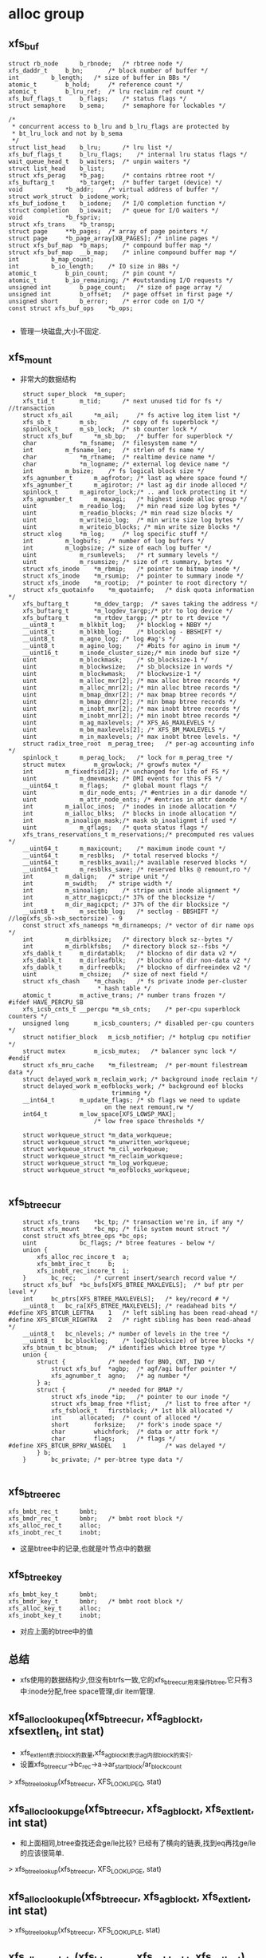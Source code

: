 * alloc group

** xfs_buf
   #+begin_src 
	struct rb_node		b_rbnode;	/* rbtree node */
	xfs_daddr_t		b_bn;		/* block number of buffer */
	int			b_length;	/* size of buffer in BBs */
	atomic_t		b_hold;		/* reference count */
	atomic_t		b_lru_ref;	/* lru reclaim ref count */
	xfs_buf_flags_t		b_flags;	/* status flags */
	struct semaphore	b_sema;		/* semaphore for lockables */

	/*
	 * concurrent access to b_lru and b_lru_flags are protected by
	 * bt_lru_lock and not by b_sema
	 */
	struct list_head	b_lru;		/* lru list */
	xfs_buf_flags_t		b_lru_flags;	/* internal lru status flags */
	wait_queue_head_t	b_waiters;	/* unpin waiters */
	struct list_head	b_list;
	struct xfs_perag	*b_pag;		/* contains rbtree root */
	xfs_buftarg_t		*b_target;	/* buffer target (device) */
	void			*b_addr;	/* virtual address of buffer */
	struct work_struct	b_iodone_work;
	xfs_buf_iodone_t	b_iodone;	/* I/O completion function */
	struct completion	b_iowait;	/* queue for I/O waiters */
	void			*b_fspriv;
	struct xfs_trans	*b_transp;
	struct page		**b_pages;	/* array of page pointers */
	struct page		*b_page_array[XB_PAGES]; /* inline pages */
	struct xfs_buf_map	*b_maps;	/* compound buffer map */
	struct xfs_buf_map	__b_map;	/* inline compound buffer map */
	int			b_map_count;
	int			b_io_length;	/* IO size in BBs */
	atomic_t		b_pin_count;	/* pin count */
	atomic_t		b_io_remaining;	/* #outstanding I/O requests */
	unsigned int		b_page_count;	/* size of page array */
	unsigned int		b_offset;	/* page offset in first page */
	unsigned short		b_error;	/* error code on I/O */
	const struct xfs_buf_ops	*b_ops;
   
   #+end_src
   - 管理一块磁盘,大小不固定.

** xfs_mount
   - 非常大的数据结构
   #+begin_src 
	struct super_block	*m_super;
	xfs_tid_t		m_tid;		/* next unused tid for fs */ //transaction
	struct xfs_ail		*m_ail;		/* fs active log item list */
	xfs_sb_t		m_sb;		/* copy of fs superblock */
	spinlock_t		m_sb_lock;	/* sb counter lock */
	struct xfs_buf		*m_sb_bp;	/* buffer for superblock */
	char			*m_fsname;	/* filesystem name */
	int			m_fsname_len;	/* strlen of fs name */
	char			*m_rtname;	/* realtime device name */
	char			*m_logname;	/* external log device name */
	int			m_bsize;	/* fs logical block size */
	xfs_agnumber_t		m_agfrotor;	/* last ag where space found */
	xfs_agnumber_t		m_agirotor;	/* last ag dir inode alloced */
	spinlock_t		m_agirotor_lock;/* .. and lock protecting it */
	xfs_agnumber_t		m_maxagi;	/* highest inode alloc group */
	uint			m_readio_log;	/* min read size log bytes */
	uint			m_readio_blocks; /* min read size blocks */
	uint			m_writeio_log;	/* min write size log bytes */
	uint			m_writeio_blocks; /* min write size blocks */
	struct xlog		*m_log;		/* log specific stuff */
	int			m_logbufs;	/* number of log buffers */
	int			m_logbsize;	/* size of each log buffer */
	uint			m_rsumlevels;	/* rt summary levels */
	uint			m_rsumsize;	/* size of rt summary, bytes */
	struct xfs_inode	*m_rbmip;	/* pointer to bitmap inode */
	struct xfs_inode	*m_rsumip;	/* pointer to summary inode */
	struct xfs_inode	*m_rootip;	/* pointer to root directory */
	struct xfs_quotainfo	*m_quotainfo;	/* disk quota information */
	xfs_buftarg_t		*m_ddev_targp;	/* saves taking the address */
	xfs_buftarg_t		*m_logdev_targp;/* ptr to log device */
	xfs_buftarg_t		*m_rtdev_targp;	/* ptr to rt device */
	__uint8_t		m_blkbit_log;	/* blocklog + NBBY */
	__uint8_t		m_blkbb_log;	/* blocklog - BBSHIFT */
	__uint8_t		m_agno_log;	/* log #ag's */
	__uint8_t		m_agino_log;	/* #bits for agino in inum */
	__uint16_t		m_inode_cluster_size;/* min inode buf size */
	uint			m_blockmask;	/* sb_blocksize-1 */
	uint			m_blockwsize;	/* sb_blocksize in words */
	uint			m_blockwmask;	/* blockwsize-1 */
	uint			m_alloc_mxr[2];	/* max alloc btree records */
	uint			m_alloc_mnr[2];	/* min alloc btree records */
	uint			m_bmap_dmxr[2];	/* max bmap btree records */
	uint			m_bmap_dmnr[2];	/* min bmap btree records */
	uint			m_inobt_mxr[2];	/* max inobt btree records */
	uint			m_inobt_mnr[2];	/* min inobt btree records */
	uint			m_ag_maxlevels;	/* XFS_AG_MAXLEVELS */
	uint			m_bm_maxlevels[2]; /* XFS_BM_MAXLEVELS */
	uint			m_in_maxlevels;	/* max inobt btree levels. */
	struct radix_tree_root	m_perag_tree;	/* per-ag accounting info */
	spinlock_t		m_perag_lock;	/* lock for m_perag_tree */
	struct mutex		m_growlock;	/* growfs mutex */
	int			m_fixedfsid[2];	/* unchanged for life of FS */
	uint			m_dmevmask;	/* DMI events for this FS */
	__uint64_t		m_flags;	/* global mount flags */
	uint			m_dir_node_ents; /* #entries in a dir danode */
	uint			m_attr_node_ents; /* #entries in attr danode */
	int			m_ialloc_inos;	/* inodes in inode allocation */
	int			m_ialloc_blks;	/* blocks in inode allocation */
	int			m_inoalign_mask;/* mask sb_inoalignmt if used */
	uint			m_qflags;	/* quota status flags */
	xfs_trans_reservations_t m_reservations;/* precomputed res values */
	__uint64_t		m_maxicount;	/* maximum inode count */
	__uint64_t		m_resblks;	/* total reserved blocks */
	__uint64_t		m_resblks_avail;/* available reserved blocks */
	__uint64_t		m_resblks_save;	/* reserved blks @ remount,ro */
	int			m_dalign;	/* stripe unit */
	int			m_swidth;	/* stripe width */
	int			m_sinoalign;	/* stripe unit inode alignment */
	int			m_attr_magicpct;/* 37% of the blocksize */
	int			m_dir_magicpct;	/* 37% of the dir blocksize */
	__uint8_t		m_sectbb_log;	/* sectlog - BBSHIFT */   //log(xfs_sb->sb_sectorsize) - 9
	const struct xfs_nameops *m_dirnameops;	/* vector of dir name ops */
	int			m_dirblksize;	/* directory block sz--bytes */
	int			m_dirblkfsbs;	/* directory block sz--fsbs */
	xfs_dablk_t		m_dirdatablk;	/* blockno of dir data v2 */
	xfs_dablk_t		m_dirleafblk;	/* blockno of dir non-data v2 */
	xfs_dablk_t		m_dirfreeblk;	/* blockno of dirfreeindex v2 */
	uint			m_chsize;	/* size of next field */
	struct xfs_chash	*m_chash;	/* fs private inode per-cluster
						 * hash table */
	atomic_t		m_active_trans;	/* number trans frozen */
#ifdef HAVE_PERCPU_SB
	xfs_icsb_cnts_t __percpu *m_sb_cnts;	/* per-cpu superblock counters */
	unsigned long		m_icsb_counters; /* disabled per-cpu counters */
	struct notifier_block	m_icsb_notifier; /* hotplug cpu notifier */
	struct mutex		m_icsb_mutex;	/* balancer sync lock */
#endif
	struct xfs_mru_cache	*m_filestream;  /* per-mount filestream data */
	struct delayed_work	m_reclaim_work;	/* background inode reclaim */
	struct delayed_work	m_eofblocks_work; /* background eof blocks
						     trimming */
	__int64_t		m_update_flags;	/* sb flags we need to update
						   on the next remount,rw */
	int64_t			m_low_space[XFS_LOWSP_MAX];
						/* low free space thresholds */

	struct workqueue_struct	*m_data_workqueue;
	struct workqueue_struct	*m_unwritten_workqueue;
	struct workqueue_struct	*m_cil_workqueue;
	struct workqueue_struct	*m_reclaim_workqueue;
	struct workqueue_struct	*m_log_workqueue;
	struct workqueue_struct *m_eofblocks_workqueue;
   
   #+end_src

** xfs_btree_cur 
   #+begin_src 
	struct xfs_trans	*bc_tp;	/* transaction we're in, if any */
	struct xfs_mount	*bc_mp;	/* file system mount struct */
	const struct xfs_btree_ops *bc_ops;
	uint			bc_flags; /* btree features - below */
	union {
		xfs_alloc_rec_incore_t	a;
		xfs_bmbt_irec_t		b;
		xfs_inobt_rec_incore_t	i;
	}		bc_rec;		/* current insert/search record value */
	struct xfs_buf	*bc_bufs[XFS_BTREE_MAXLEVELS];	/* buf ptr per level */
	int		bc_ptrs[XFS_BTREE_MAXLEVELS];	/* key/record # */
	__uint8_t	bc_ra[XFS_BTREE_MAXLEVELS];	/* readahead bits */
#define	XFS_BTCUR_LEFTRA	1	/* left sibling has been read-ahead */
#define	XFS_BTCUR_RIGHTRA	2	/* right sibling has been read-ahead */
	__uint8_t	bc_nlevels;	/* number of levels in the tree */
	__uint8_t	bc_blocklog;	/* log2(blocksize) of btree blocks */
	xfs_btnum_t	bc_btnum;	/* identifies which btree type */
	union {
		struct {			/* needed for BNO, CNT, INO */
			struct xfs_buf	*agbp;	/* agf/agi buffer pointer */
			xfs_agnumber_t	agno;	/* ag number */
		} a;
		struct {			/* needed for BMAP */
			struct xfs_inode *ip;	/* pointer to our inode */
			struct xfs_bmap_free *flist;	/* list to free after */
			xfs_fsblock_t	firstblock;	/* 1st blk allocated */
			int		allocated;	/* count of alloced */
			short		forksize;	/* fork's inode space */
			char		whichfork;	/* data or attr fork */
			char		flags;		/* flags */
#define	XFS_BTCUR_BPRV_WASDEL	1			/* was delayed */
		} b;
	}		bc_private;	/* per-btree type data */
   
   #+end_src

** xfs_btree_rec 
   #+begin_src 
	xfs_bmbt_rec_t		bmbt;
	xfs_bmdr_rec_t		bmbr;	/* bmbt root block */
	xfs_alloc_rec_t		alloc;
	xfs_inobt_rec_t		inobt;
   #+end_src
   - 这是btree中的记录,也就是叶节点中的数据

** xfs_btree_key
   #+begin_src 
	xfs_bmbt_key_t		bmbt;
	xfs_bmdr_key_t		bmbr;	/* bmbt root block */
	xfs_alloc_key_t		alloc;
	xfs_inobt_key_t		inobt;
   #+end_src
   - 对应上面的btree中的值

** 总结
   - xfs使用的数据结构少,但没有btrfs一致,它的xfs_btree_cur用来操作btree,它只有3中:inode分配,free space管理,dir item管理.

** xfs_alloc_lookup_eq(xfs_btree_cur, xfs_agblock_t, xfsextlen_t, int stat)
   - xfs_extlen_t表示block的数量,xfs_agblock_t表示ag内部block的索引.
   - 设置xfs_btree_cur->bc_rec->a->ar_startblock/ar_blockcount
   > xfs_btree_lookup(xfs_btree_cur, XFS_LOOKUP_EQ, stat)

** xfs_alloc_lookup_ge(xfs_btree_cur, xfs_agblock_t, xfs_extlen_t, int stat)
   - 和上面相同,btree查找还会ge/le比较? 已经有了横向的链表,找到eq再找ge/le的应该很简单.
   > xfs_btree_lookup(xfs_btree_cur, XFS_LOOKUP_GE, stat)

** xfs_alloc_lookup_le(xfs_btree_cur, xfs_agblock_t, xfs_extlen_t, int stat)
   > xfs_btree_lookup(xfs_btree_cur, XFS_LOOKUP_LE, stat)


** xfs_alloc_update(xfs_btree_cur, xfs_agblock_t, xfs_extlen_t)
   - 这次构造xfs_btree_rec, 填充xfs_btree_rec->xfs_alloc_rec_t
   > xfs_btree_update(xfs_btree_cur, xfs_btree_rec)

** xfs_alloc_get_rec(xfs_btree_cur, xfs_agblock_t, xfs_extlen_t, int stat)
   - stat是做什么的? 是返回操作结果
   > xfs_btree_get_rec(xfs_btree_cur, xfs_btree_rec, stat)
   - 获取xfs_btree_cur指向的btree数据,不是xfs_btree_cur->bc_rec. 然后获取xfs_agblock_t/xfs_extlen_t

** xfs_alloc_arg 
   #+begin_src 
	struct xfs_trans *tp;		/* transaction pointer */
	struct xfs_mount *mp;		/* file system mount point */
	struct xfs_buf	*agbp;		/* buffer for a.g. freelist header */ //xfs_agf
	struct xfs_perag *pag;		/* per-ag struct for this agno */
	xfs_fsblock_t	fsbno;		/* file system block number */
	xfs_agnumber_t	agno;		/* allocation group number */
	xfs_agblock_t	agbno;		/* allocation group-relative block # */
	xfs_extlen_t	minlen;		/* minimum size of extent */
	xfs_extlen_t	maxlen;		/* maximum size of extent */
	xfs_extlen_t	mod;		/* mod value for extent size */
	xfs_extlen_t	prod;		/* prod value for extent size */
	xfs_extlen_t	minleft;	/* min blocks must be left after us */
	xfs_extlen_t	total;		/* total blocks needed in xaction */
	xfs_extlen_t	alignment;	/* align answer to multiple of this */
	xfs_extlen_t	minalignslop;	/* slop for minlen+alignment calcs */
	xfs_extlen_t	len;		/* output: actual size of extent */
	xfs_alloctype_t	type;		/* allocation type XFS_ALLOCTYPE_... */
	xfs_alloctype_t	otype;		/* original allocation type */
	char		wasdel;		/* set if allocation was prev delayed */
	char		wasfromfl;	/* set if allocation is from freelist */
	char		isfl;		/* set if is freelist blocks - !acctg */
	char		userdata;	/* set if this is user data */
	xfs_fsblock_t	firstblock;	/* io first block allocated */
   #+end_src
   - 分配需要20多个参数?

** xfs_alloc_compute_aligned(xfs_alloc_arg, xfs_agblock_t foundbno, xfs_extlen_t foundlen, xfs_agblock_t resbno, xfs_extlen_t reslen)
   - 有2对agblock_t/extlen_t, 对应ext的位置,前面是xfs_agblock_t是开始查找的位置
   > xfs_extent_busy_trim(xfs_alloc_arg, foundbno, foundlen, xfs_agblock_t, xfs_extlen_t)
   - 使用extent busy信息分配空间?
   - 如果xfs_alloc_arg->alignment>1,而且len超过xfs_alloc_arg->minlen, 可以在分配的空间中挑一块对齐的
   > roundup(xfs_agblock_t, xfs_alloc_arg->alignment)
   
** xfs_alloc_compute_diff(xfs_agblock_t wantbno, xfs_extlen_t wantlen, xfs_extlen_t alignment, xfs_agblock_t freebno, xfs_extlen_t free len, xfs_agblock_t newbnop)
   - 参数包括target, 希望的分配地址, free, 现有的freespace, 还有alignment, 计算一个最好的分配地址newbnop, 情况复杂阿.
   - 如果freebno >= wantbno, 直接计算freebno开始的对齐地址,对齐地址超过freeend, 返回NULLAGBLOCK, 0. 如果有这个结果,什么情况都没法分配. 
   > roundup(freebno, alignment)
   - 如果freeend>=wantedend, alignment>1, free覆盖wanted(freebno<wantbno), 对wanted地址对齐.获取2个对齐的地址,一个在wanted后面,一个在前面. 
   > roundup(wantbno, alignment)
   - 计算2个对应的len, 不能超过freeend. 如果对应的len超过freeend, 对齐地址也无效. 在2个中选一个最好的,也么是len大的,也就是len1<wanted<len2, 或者长度相同,对齐地址离wanted近. wanted <= len1 = len2
   > XFS_EXTENT_MIN(wantlen, freeend-newbno1)
   - 当然如果无效的,肯定放弃掉
   - 如果没有alignment, 而且覆盖, freeend>wantend, 直接使用wantbno
   - 如果没有覆盖,但有对齐, 而且freebno在wantbno前面, 检查freeend-wantlen, 也就是反向查找,检查对齐的2个地址.
   > roundup(freeend - wantlen, alignment)
   - 如果没有对齐,就直接使用freeend - wantlen地址.
   - 最后返回的是分配地址和wantbno的距离
   > XFS_ABSDIFF(newbno, wantbno)

** xfs_alloc_fix_len(xfs_alloc_arg)
   - 让xfs_alloc_arg->len是 k * xfs_alloc_arg->prod + xfs_alloc_arg->mod, 修改他, 但没有看明白.

** xfs_agf
   #+begin_src 
	/*
	 * Common allocation group header information
	 */
	__be32		agf_magicnum;	/* magic number == XFS_AGF_MAGIC */
	__be32		agf_versionnum;	/* header version == XFS_AGF_VERSION */
	__be32		agf_seqno;	/* sequence # starting from 0 */
	__be32		agf_length;	/* size in blocks of a.g. */
	/*
	 * Freespace information
	 */
	__be32		agf_roots[XFS_BTNUM_AGF];	/* root blocks */
	__be32		agf_spare0;	/* spare field */
	__be32		agf_levels[XFS_BTNUM_AGF];	/* btree levels */
	__be32		agf_spare1;	/* spare field */

	__be32		agf_flfirst;	/* first freelist block's index */
	__be32		agf_fllast;	/* last freelist block's index */
	__be32		agf_flcount;	/* count of blocks in freelist */
	__be32		agf_freeblks;	/* total free blocks */

	__be32		agf_longest;	/* longest free space */
	__be32		agf_btreeblks;	/* # of blocks held in AGF btrees */
	uuid_t		agf_uuid;	/* uuid of filesystem */

	/*
	 * reserve some contiguous space for future logged fields before we add
	 * the unlogged fields. This makes the range logging via flags and
	 * structure offsets much simpler.
	 */
	__be64		agf_spare64[16];

	/* unlogged fields, written during buffer writeback. */
	__be64		agf_lsn;	/* last write sequence */
	__be32		agf_crc;	/* crc of agf sector */
	__be32		agf_spare2;

	/* structure must be padded to 64 bit alignment */
   #+end_src

** xfs_alloc_fix_minleft(xfs_alloc_arg)
   - 检查xfs_alloc_arg->len / minleft, 如果xfs_agf_t->agf_freeblks满足不了,就减小xfs_alloc_arg->len, 如果xfs_alloc_arg->len < minlen, 就返回失败?
   - xfs_alloc_arg->xfs_buf->b_addr指向的就是xfs_agf_t
   > XFS_BUF_TO_AGF(xfs_alloc_arg->agbp)
   - 最后检查通过返回1, 否则返回0

** xfs_alloc_fixup_trees(xfs_btree_cur_t cnt_cur, xfs_btree_cur_t bno_cur, xfs_agblock_t fbno, xfs_extlen_t flen, xfs_agblock_t rbno, xfs_extlen_t rlen, int flags)
   - 注释没看懂. 前面2个是btree的指针, 然后2套磁盘位置指针
   - 如果flags没有XFSA_FIXUP_CNT_OK, 查找i? 检查i
   > xfs_alloc_lookup_eq(xfs_btree_cur, xfs_agblock_t, xfs_extlen_t, i)
   - 如果flags没有XFSA_FIXUP_BNO_OK, 
   > xfs_alloc_lookup_eq(xfs_btree_cur_t, xfs_agblock_t, xfs_extlen_t, i)
   - 上面2个查找应该不会返回1
   - (rbno, rlen)会在(fbno, flen)范围内部, 如果2个范围不一样,需要释放多余的2块范围
   - 为何删除count索引的节点?
   > xfs_btree_delete(xfs_btree_cur_t, &i)
   - 处理2头多余的范围
   > xfs_alloc_lookup_eq(xfs_btree_cur_t, nfbno1, nflen1, i)
   - 上面应该返回0,失败..
   > xfs_btree_insert(xfs_btree_cnt_t, i)
   - 这里insert操作没有参数? 奇怪. 查找操作后,应该插入的位置和数据就在xfs_btree_cur_t中.
   - 处理bno_cur索引, 如果不用修改前面的头,只要把原来的删除就行
   > xfs_btree_delete(xfs_btree_cur_t, i)
   - 如果需要删除前面一点头,只需修改对应的节点
   > xfs_alloc_update(xfs_btree_cur_t, nfbno1, nflen1)
   - 对于后端的,就是插入
   > xfs_alloc_lookup_eq(xfs_btree_cur_t, nfbno2, nflen2, i)
   > xfs_btree_insert(xfs_btree_cur_t, i)

** xfs_buftarg 
   #+begin_src 
	dev_t			bt_dev;
	struct block_device	*bt_bdev;
	struct backing_dev_info	*bt_bdi;
	struct xfs_mount	*bt_mount;
	unsigned int		bt_bsize;
	unsigned int		bt_sshift;
	size_t			bt_smask;

	/* LRU control structures */
	struct shrinker		bt_shrinker;
	struct list_head	bt_lru;
	spinlock_t		bt_lru_lock;
	unsigned int		bt_lru_nr;
   #+end_src

** xfs_agfl_verify(xfs_buf)
   - 验证xfs_buf数据有效性?! xfs_buf->b_target->bt_mount
   - xfs_buf里面是ag free list
   > XFS_BUF_TO_AGFL(xfs_buf)
   - 对比xfs_agfl->agfl_uuid 和 xfs_mount->m_sb->sb_uuid, 这里有xfs_sb, 磁盘保存的数据结构
   - xfs_agfl->agfl_magicnum 和 XFS_AGFL_MAGIC
   - 比较xfs_agfl->agfl_seqno 和 xfs_buf->xfs_perag->pag_agno
   - xfs_buf里面是数组,数组中全是xfs_agblock_t, 指针. 这些指针要不指向NULLAGBLOCK, 要不就在xfs_mount->xfs_sb->sb_agblocks, 不能超过每个ag的block数目

** xfs_agfl 
   #+begin_src 
	__be32		agfl_magicnum;
	__be32		agfl_seqno;
	uuid_t		agfl_uuid;
	__be64		agfl_lsn;
	__be32		agfl_crc;
	__be32		agfl_bno[];	/* actually XFS_AGFL_SIZE(mp) */
   #+end_src

** xfs_agfl_read_verify(xfs_buf)
   - 只有XFS_SB_VERSION_5的xfs才支持crc?  xfs_sb->sb_versionnum
   > xfs_verify_cksum(xfs_buf->b_addr, BBTOB(xfs_buf->b_length), xfs_agfl->agfl_crc)
   > xfs_agfl_verfify(xfs_buf)
   - xfs代码太有个性.

** xfs_agfl_write_verify(xfs_buf)
   - 计算xfs_buf中数据的crc

** xfs_buf_op  xfs_agfl_buf_ops
   #+begin_src 
	.verify_read = xfs_agfl_read_verify,
	.verify_write = xfs_agfl_write_verify,
   #+end_src
   - 只有2个回调函数.

** 单位(重要)
   - sector, block, fsb(file system block)
   - (xfs_fs.h) BBSHIFT = 9, BBSIZE = 1<<9, 在xfs中使用BB表示block(basic block), B表示byte, 字节偏移.
   - sector是xfs io的单位, minimum_io. sectorsize可调整, 它应该是blocksize的2^n倍. 在ag中,前面4个sector都是定义好的   xfs_sb->sb_sectsize. xfs_mount->m_sectbb_log表示sector的BB数量(log)
   - fsb是xfs的基本地址单元,在ag分配地址时,必须是它的倍数.在xfs中BB没有任何意义,除了去块设备做io时.  xfs_sb->sb_blocksize, xfs_mount->m_blkbb_log表示fsb的BB数量(log). 它的范围是(512-65536)
   - fsb能比sector小吗?  

** xfs_alloc_read_agfl(xfs_mount, xfs_trans, xfs_agnumber, xfs_buf)
   - 读回什么?xfs_buftarg是什么? 是mount唯一个?  
   - 从xfs_mount计算第3个sector的偏移, 里面是AG internal free list. 偏移以block为单位
   > XFS_AGFL_DADDR(xfs_mount)  / 3<<xfs_mount->m_sectbb_log  ag内部偏移
   > XFS_AGB_TO_DADDR(xfs_mount, agno, 0) / agno * xfs_mount->xfs_sb->sb_agblocks + 0  ag的起始位置,以fsb为单位
   > XFS_FSB_TO_BB(xfs_mount, fsbno)  / fsbno << xfs_mount->m_blkbb_log  fsb转化为bb,上面的ag起始位置
   > XFS_AG_DADDR(xfs_mount, agno, address) ag起始位置加内部偏移,以BB为单位
   - 这里依靠大量的宏计算偏移, 最后获取free list所在的sector的物理地址, 以BB为单位
   > XFS_FSS_TO_BB(xfs_mount, 1)  / 1 << xfs_mount->m_sectbb_log / 把fs sector大小转化为BB大小, fs sector就是sector
   > xfs_trans_read_buf(xfs_mount, xfs_trans, xfs_mount->m_ddev_targp, address, size, 0, xfs_buffer, xfs_agfl_buf_ops)
   > xfs_buf_set_ref(xfs_buffer, XFS_AGFL_REF)

** xfs_perag 
   - 缓存ag free list和ag inode的信息
   #+begin_src 
	struct xfs_mount *pag_mount;	/* owner filesystem */
	xfs_agnumber_t	pag_agno;	/* AG this structure belongs to */
	atomic_t	pag_ref;	/* perag reference count */
	char		pagf_init;	/* this agf's entry is initialized */
	char		pagi_init;	/* this agi's entry is initialized */
	char		pagf_metadata;	/* the agf is preferred to be metadata */
	char		pagi_inodeok;	/* The agi is ok for inodes */
	__uint8_t	pagf_levels[XFS_BTNUM_AGF];
					/* # of levels in bno & cnt btree */
	__uint32_t	pagf_flcount;	/* count of blocks in freelist */
	xfs_extlen_t	pagf_freeblks;	/* total free blocks */
	xfs_extlen_t	pagf_longest;	/* longest free space */
	__uint32_t	pagf_btreeblks;	/* # of blocks held in AGF btrees */
	xfs_agino_t	pagi_freecount;	/* number of free inodes */
	xfs_agino_t	pagi_count;	/* number of allocated inodes */

	/*
	 * Inode allocation search lookup optimisation.
	 * If the pagino matches, the search for new inodes
	 * doesn't need to search the near ones again straight away
	 */
	xfs_agino_t	pagl_pagino;
	xfs_agino_t	pagl_leftrec;
	xfs_agino_t	pagl_rightrec;
#ifdef __KERNEL__
	spinlock_t	pagb_lock;	/* lock for pagb_tree */
	struct rb_root	pagb_tree;	/* ordered tree of busy extents */

	atomic_t        pagf_fstrms;    /* # of filestreams active in this AG */

	spinlock_t	pag_ici_lock;	/* incore inode cache lock */
	struct radix_tree_root pag_ici_root;	/* incore inode cache root */
	int		pag_ici_reclaimable;	/* reclaimable inodes */
	struct mutex	pag_ici_reclaim_lock;	/* serialisation point */
	unsigned long	pag_ici_reclaim_cursor;	/* reclaim restart point */

	/* buffer cache index */
	spinlock_t	pag_buf_lock;	/* lock for pag_buf_tree */
	struct rb_root	pag_buf_tree;	/* ordered tree of active buffers */

	/* for rcu-safe freeing */
	struct rcu_head	rcu_head;
#endif
	int		pagb_count;	/* pagb slots in use */
   #+end_src

** xfs_alloc_update_counter(xfs_trans, xfs_perag, xfs_buf, len)
   - xfs_buf里面是xfs_agf, 
   - xfs_perag->pagf_freeblks += len, xfs_agf->agf_freeblks += len
   - debug, 在xfs_trans->t_ag_freeblks_delta += len
   > xfs_trans_agblocks_delta(xfs_trans, len)
   - ??
   > xfs_alloc_log_agf(xfs_trans, xfs_buf, XFS_AGF_FREEBLKS)

** xfs_alloc_ag_vextent(xfs_alloc_arg)
   - 根据xfs_alloc_arg->type使用不同的策略?
   - XFS_ALLOCTYPE_THIS_AG
   > xfs_alloc_ag_vextent_size(xfs_alloc_arg)
   - XFS_ALLOCTYPE_NEAR_BNO
   > xfs_alloc_ag_vextent_near(xfs_alloc_arg)
   - XFS_ALLOCTYPE_THIS_BNO
   > xfs_alloc_ag_vextent_exact(xfs_alloc_arg)
   - 检查结果? 如果xfs_alloc_arg->wasfromfl无效,不是从free list中分配的?
   > xfs_alloc_update_counters(xfs_alloc_arg->xfs_trans, xfs_alloc_arg->perag, xfs_alloc_arg->xfs_buf, - xfs_alloc_arg->len)
   - 上面的xfs_buf指什么?  然后确认这个extent是busy的?
   > xfs_extent_busy_search(xfs_alloc_arg->xfs_mount, xfs_alloc_arg->agno, xfs_alloc_arg->agbno, xfs_alloc_arg->len)
   - xfs_alloc_arg->isfl无效, 什么free list blocks?   transaction??
   > xfs_trans_mod_sb(xfs_alloc_arg->xfs_trans, xfs_alloc_arg->wasdel?XFS_TRNS_SB_RES_FDBLOCKS: XFS_TRANS_SB_FDBLOCKS, - xfs_alloc_arg->len)
   
** xfs_alloc_ag_vextent_exact(xfs_alloc_arg)
   - 在固定的位置分配extent. extent length在xfs_alloc_arg->(minlen,max_len)之间.
   - xfs_alloc_arg->alignment必须是1,没必要对其.
   - 首先准备xfs_btree_cur,用于操作btree. 它使用2个btree管理free space, 这里是按照位置排序(像btrfs的btrfs_path)
   > xfs_allocbt_init_cursor(xfs_alloc_arg->xfs_mount, xfs_alloc_arg->xfs_trans, xfs_alloc_arg->xfs_buf, xfs_alloc_arg->agno, XFS_BTNUM_BNO)
   - 根据bno,minlen, 去btree中查找对应的节点
   > xfs_alloc_lookup_le(xfs_btree_cur, xfs_alloc_arg->agbno, xfs_alloc_arg->minlen, i)
   - 如果函数返回错误,直接退出, 如果i错误,查找失败. 上面查找的是le?
   - 从xfs_btree_cur中获取结果, 结果位置xfs_agblock_t <= xfs_alloc_arg->agbno?!
   > xfs_alloc_get_rec(xfs_btree_cur, xfs_agblock_t, xfs_extlen_t, i)
   - extent busy 操作?  tbno, tlen是最终结果
   > xfs_extent_busy_trim(xfs_alloc_arg, xfs_agblock_t, xfs_extlen_t, tbno, tlen)
   - (tbno, tlen) 必须覆盖 xfs_alloc_arg->agbno,minlen? 而且tlen不能使分配的extent超过xfs_alloc_agbno+maxlen
   - 进一步修正, 根据prod/mod
   > xfs_alloc_fix_len(xfs_alloc_arg)
   - xfs_alloc_arg->xfs_buf指向的是xfs_agf, 修改xfs_agf->agf_freeblks, 减去xfs_alloc_arg->(len+minleft), minleft哪里来的?
   > xfs_alloc_fix_minleft(xfs_alloc_arg)
   - 再操作count btree, 初始化一个xfs_btree_cur
   > xfs_allocbt_init_cursor(xfs_alloc_arg->xfs_mount, xfs_alloc_arg->xfs_trans, xfs_alloc_arg->xfs_buf, xfs_alloc_arg->agno, XFS_BTNUM_CNT)
   - 这是有2个空间(fbno,flen), (tbno, tlen), 后者是校正的, 前者是从bno btree上查找的, 还有xfs_alloc_arg中的.
   - 修改2个btree
   > xfs_alloc_fixup_trees(xfs_btree_cur cnt_cur, xfs_btree_cur bno_cur, fbno, flen, xfs_alloc_arg->agbno, xfs_alloc_arg->len, XFSA_FIXUP_BNO_OK)
   - 释放xfs_btree_cur, 设置xfs_alloc_arg->wasfromfl = 0

** xfs_alloc_find_best_extent(xfs_alloc_arg, xfs_btree_cur gcur, xfs_btree_cur scur, xfs_agblock_t gdif, xfs_agblock_t sbno, xfs_extlen_t slen, xfs_agblock_t sbnoa, xfs_extlen_t slena, int dir)
   - xfs把参数都解释的差不多了.  dir表示往左/右搜索(1/0)
   - 使用scur遍历btree?
   - 开始遍历
   - 从xfs_btree_cur中获取结果, xfs_btree_cur遍历的是free space btree, xfs_alloc_rec_t, 里面是空间位置信息
   > xfs_alloc_get_rec(xfs_btree_cur, sbno, slen, i)
   - 使用extent busy信息进行校正??
   > xfs_alloc_computer_aligned(xfs_alloc_arg, sbno, slen, sbnoa, slena)
   - 比较上面返回的sbnoa和xfs_alloc_arg->agbno. 貌似理想的位置是xfs_alloc_arg->agbno+/-gdiff.
   - 起始地址更可取后,而且slena>minlen, 替换结果?
   > xfs_alloc_fix_len(xfs_alloc_arg)
   > xfs_alloc_compute_diff(xfs_alloc_arg->agbno, len, ...)
   - 如果需要继续搜索,根据dir移动xfs_btree_cur
   > xfs_btree_increment(xfs_btree_cur, 0, i)
   > xfs_btree_decrement(xfs_btree_cur, 0, i)
   - 最后没有更新xfs_alloc_arg, 但会更新参数, 如果使用原来xfs_btree_cur指向的节点,就把另一个xfs_btree_cur删除, 设置双重指针为NULL
   > xfs_btree_del_cursor(...)

** xfs_alloc_ag_vextent_near(xfs_alloc_arg)
   - 在xfs_alloc_arg->agbno附近分配. 够复杂的. btree操作太复杂
   - 先准备一个btree的遍历指针, 用来遍历count btree
   > xfs_allocbt_init_cursor(xfs_alloc_arg->xfs_mount, xfs_alloc_arg->xfs_trans, xfs_alloc_arg->xfs_buf, xfs_alloc_arg->agno, XFS_BTNUM_CNT)
   - 在btree中查找比maxlen大的
   > xfs_alloc_lookup_ge(xfs_btree_cur, 0, xfs_alloc_arg->maxlen, i)
   - 如果失败,最小的??
   > xfs_alloc_ag_vextent_small(xfs_alloc_arg, xfs_btree_cur, ltbno, ltlen, i)
   - i= 0 || ltben=0应该表示没有空间? 
   - 下面开始循环,退出条件是下面为真? 也就是最后一个block?
   > xfs_btree_islastblock(xfs_btree_cur, 0)
   - 从小向大查找所有的xfs_alloc_rec, 现在xfs_btree_cur指向什么?
   - 如果ltlen有效,表示上面重新搜索了比maxlen小的block,这里要跳过比min_len小的xfs_alloc_rec
   - 获取当前xfs_btree_cur指向的xfs_alloc_rec
   > xfs_alloc_get_rec(xfs_btree_cur, ltbno, ltlen, i)
   - 如果xfs_alloc_rec->ar_blockcount < xfs_alloc_arg->minlen, 检查下一个.
   > xfs_btree_increment(xfs_btree_cur, 0, i)
   > 检查当前节点开始到不超过xfs_alloc_arg->maxlen范围内的xfs_alloc_rec,挑一个最优的
   - 向前遍历循环
   > xfs_btree_increment(xfs_btree_cur, 0, i)
   - 获取当前xfs_alloc_rec
   > xfs_alloc_get_rec(xfs_btree_cur, ltbno, ltlen, i)
   - 如果xfs_alloc_rec->ar_blockcount < xfs_alloc_arg->minlen, 处理下一个,不可能!
   - 计算校正的ltbnoa,ltlena, 校正len, 符合mod/prod
   > xfs_alloc_compute_aligned(xfs_alloc_arg, ltbno, ltlen, ltbnoa, ltlena)
   > xfs_alloc_fix_len(xfs_alloc_arg)
   - 计算diff?? 如果xfs_alloc_arg->len > blen 或者 ltdiff < bdiff, 这是条件更好的,记录下来, blen, bdiff, bnew, btree指针i.
   > xfs_alloc_compute_diff(xfs_alloc_arg->agbno, xfs_alloc_arg->len, xfs_alloc_arg->alignment, ltbnoa, ltlena, ltnew)
   - 遍历完成后,取出最优的, 通过xfs_btree_cur->bc_ptrs[0] = besti取回, 设置最好长度?! xfs_alloc_arg->len = blen 这不就是最长?
   > xfs_alloc_get_rec(xfs_alloc_arg, ltbno, ltlen, i)
   - 这是什么意思?
   > xfs_alloc_fix_minleft(xfs_alloc_arg)
   - xfs_alloc_arg->agbno是bnew,确定要使用这个xfs_alloc_rec
   - 去bno tree中分配下来,创建一个xfs_btree_cur
   > xfs_allocbt_init_cursor(xfs_alloc_arg->xfs_mount, xfs_alloc_arg->xfs_trans, xfs_alloc_arg->xfs_buf, xfs_alloc_arg->agno, XFS_BTNUM_BNO)
   - 修改btree, 为何2套参数???
   > xfs_alloc_fixup_trees(xfs_btree_cur cnt, xfs_btree_cur bno, ltbno, ltlen, bnew, blen, XFS_FIXUP_CNT_OK)
   - 如果上面找不出来最有的,blen=0, 使用第2套算法. 同时先2边搜索足够大的xfs_alloc_rec
   - 创建bno的xfs_btree_cur
   > xfs_allocbt_init_cursor(xfs_alloc_arg->xfs_mount, ...)
   - 查找xfs_alloc_arg->agbno左边的, 长度什么用??
   > xfs_alloc_lookup_le(xfs_btre_cur, xfs_alloc_arg->agbno, xfs_alloc_arg->maxlen, i)
   - 然后复制一个xfs_btree_cur, 向右搜索
   > xfs_btree_dup_cursor(xfs_btree_cur lt, xfs_btree_cur gt)
   - lt的向右偏移一个
   > xfs_btree_increment(xfs_btree_cur gt, 0, i)
   - 开始循环,可向2边搜索,直到找到一个长度超过minlen的
   - 对于左边就是减小索引,对于右边就是增大
   > xfs_btree_decrement(xfs_alloc_cur, 0, i)
   - 检查是否满足要求
   > xfs_alloc_get_rec(xfs_btree_cur, ltbno, ltlen, i)
   - 当然是校正过的长度lelena > xfs_alloc_arg->minlen
   > xfs_alloc_compute_aligned(xfs_alloc_arg, ltbno, ltlen, ltbnoa, ltlena)
   - 在移动时碰到边界,对应的xfs_btree_cur设为NULL, 如果2个都为0,就是找不到
   - 如果2个xfs_btree_cur都有效,但还是有先后问题,可能先搜索的占优!
   - xfs_alloc_arg->len = min(ltlena, maxlen), 并且校正
   > xfs_alloc_fix_len(xfs_alloc_arg)
   - 先计算diff??
   > xfs_alloc_compute_diff(xfs_alloc_arg->agbno, len, alignment, ltbnoa, ltlena, ltnew)
   - 为何2个xfs_btree_cur?? 还要再在2者之间搜索一遍
   - xfs_alloc_find_best_extent(xfs_alloc_arg, xfs_btree_cur lt, xfs_btree_cur gt, ltdiff, gtbno, gtlen, gtbnoa, gtlena, 0)
   - 最后找到一套ltbno,ltlen, ltnew, rlen, 去cnt tree中分配
   > xfs_alloc_fixup_trees(xfs_btree_cur cnt, xfs_btree_cur bno, ltbno, ltlen, ltnew, rlen, XFSA_FIXUP_BNO_OK)

** xfs_alloc_ag_vexent_size(xfs_alloc_arg)
   - 分配一个大小介于(minlen,maxlen)的xfs_alloc_rec, 而且长度满足(prod,mod)
   - 首先准备cnt xfs_btree_cur
   > xfs_allocbt_init_cur(xfs_alloc_arg->xfs_mount, ..., XFS_BTNUM_CNT)
   - 根据大小查找
   > xfs_alloc_lookup_ge(xfs_btree_cur, 0, xfs_alloc_arg->maxlen+alignment-1, i)
   - 如果查找失败,找一个最小的??
   > xfs_alloc_ag_vextent_small(xfs_alloc_arg, xfs_btree_cur, fbno, flen, i)
   - 如果也找不到,肯定失败了
   - 如果上面找到了,但不能确定xfs_btree_cur指向的什么?!先右搜索,确认找一个rlen > xfs_alloc_arg->maxlen
   > xfs_alloc_get_rec(xfs_alloc_arg, fbno, flen, i)
   > xfs_alloc_compute_aligned(xfs_alloc_arg, fbno, flen, rbno, rlen)
   - 移动指针
   > xfs_btree_increment(xfs_btree_cur, 0, i)
   - 对于上面查找不到的,使用了smallest的情况  rlen < xfs_alloc_arg->maxlen, 检查是否有小的更合适的xfs_alloc_rec
   > xfs_btree_decrement(xfs_btree_cur, 0, i)
   > xfs_alloc_get_rec(xfs_btree_cur, ...)
   > xfs_alloc_compute_aligned(xfs_alloc_arg, fbno, flen, rbno, rlen)
   - 找一个经过计算rlen最大的xfs_alloc_rec. 搜索只碰到flen比best rlen小,停止搜索.这还是一个cnt的btree
   - 最后找到的结果为rlen,rbno, flen, fbno? 又是2套!!
   > xfs_alloc_fix_len(xfs_alloc_arg)
   > xfs_alloc_fix_minleft(xfs_alloc_arg)
   - 去block btree中分配
   > xfs_allocbt_init_cur(xfs_alloc_arg->xfs_mount, ...)
   > xfs_alloc_fixup_trees(xfs_alloc_cur, ...)

** xfs_alloc_ag_vextent_small(xfs_alloc_arg, xfs_btree_cur, xfs_agblock fbnop, xfs_extlen flenp, int stat)
   - 但找不到足够大的xfs_alloc_rec的情况时使用. 返回最后一个,也就是最大的,或者去freelist分配?!
   - xfs_btree_cur指向什么?  如果移动错误,直接返回
   > xfs_btree_decrement(xfs_btree_cur, 0, i)
   - 如果可以移动,获取它的xfs_alloc_rec
   > xfs_alloc_get_rec(xfs_btree_cur, fbno, flen, i)
   - 如果不能移动,已经是最左端的,去free list分配. 需要检查能不能去
   - xfs_alloc_arg->minlen == 1, alignment=1, xfs_alloc_arg->isfl=0, xfs_agf->agf_flcount>xfs_alloc_arg->minleft, 这么多限制!!
   > xfs_alloc_get_freelist(xfs_alloc_arg->xfs_trans, xfs_alloc_arg->xfs_buf, fbno, 0)
   > xfs_extent_busy_reuse(xfs_alloc_arg->xfs_mount, ...)
   - 如果xfs_alloc_arg->userdata有效,可以使用???
   > xfs_btree_get_bufs(xfs_alloc_arg->xfs_mount, ... )
   - 把结果给xfs_alloc_arg, len = 1, agbno = fbno, wasfromfl = 1
   - 如果上面移动得到一个, 如果太短,flen < xfs_alloc_arg->minlen, 设置xfs_alloc_arg->agbno = NULLAGBLOCK.
   - 但返回的fbnop/flenp是有效的.

** xfs_free_extent(xfs_trans, xfs_buf, xfs_agnumber, xfs_agblock, xfs_extlen, isfl)
   - 释放extent.
